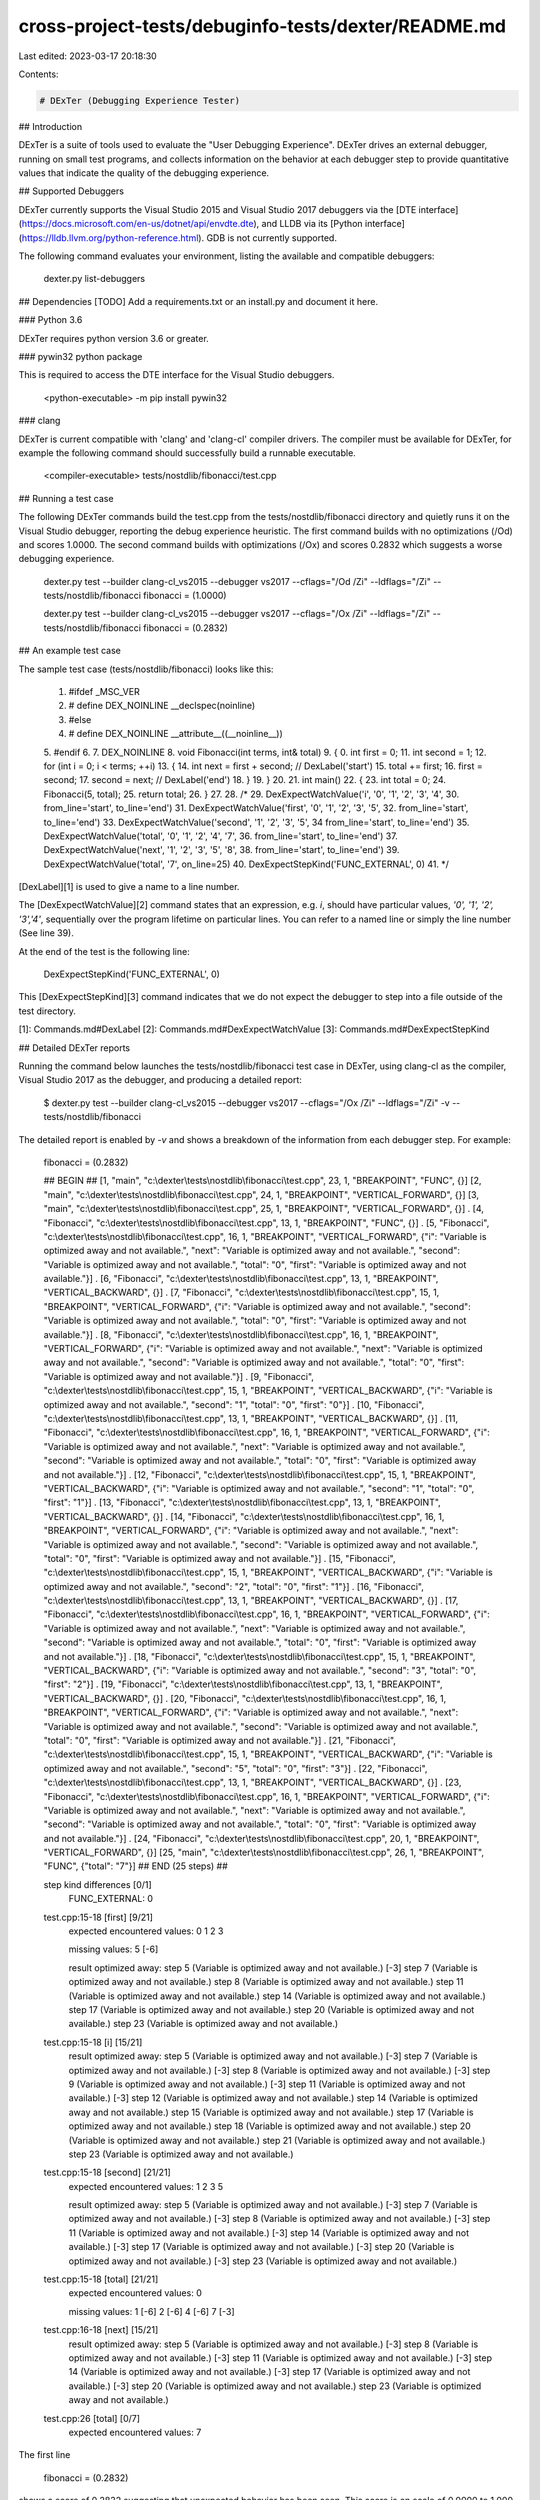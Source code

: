cross-project-tests/debuginfo-tests/dexter/README.md
====================================================

Last edited: 2023-03-17 20:18:30

Contents:

.. code-block:: md

    # DExTer (Debugging Experience Tester)

## Introduction

DExTer is a suite of tools used to evaluate the "User Debugging Experience". DExTer drives an external debugger, running on small test programs, and collects information on the behavior at each debugger step to provide quantitative values that indicate the quality of the debugging experience.

## Supported Debuggers

DExTer currently supports the Visual Studio 2015 and Visual Studio 2017 debuggers via the [DTE interface](https://docs.microsoft.com/en-us/dotnet/api/envdte.dte), and LLDB via its [Python interface](https://lldb.llvm.org/python-reference.html). GDB is not currently supported.

The following command evaluates your environment, listing the available and compatible debuggers:

    dexter.py list-debuggers

## Dependencies
[TODO] Add a requirements.txt or an install.py and document it here.

### Python 3.6

DExTer requires python version 3.6 or greater.

### pywin32 python package

This is required to access the DTE interface for the Visual Studio debuggers.

    <python-executable> -m pip install pywin32

### clang

DExTer is current compatible with 'clang' and 'clang-cl' compiler drivers.  The compiler must be available for DExTer, for example the following command should successfully build a runnable executable.

     <compiler-executable> tests/nostdlib/fibonacci/test.cpp

## Running a test case

The following DExTer commands build the test.cpp from the tests/nostdlib/fibonacci directory and quietly runs it on the Visual Studio debugger, reporting the debug experience heuristic.  The first command builds with no optimizations (/Od) and scores 1.0000.  The second command builds with optimizations (/Ox) and scores 0.2832 which suggests a worse debugging experience.

    dexter.py test --builder clang-cl_vs2015 --debugger vs2017 --cflags="/Od /Zi" --ldflags="/Zi" -- tests/nostdlib/fibonacci
    fibonacci = (1.0000)

    dexter.py test --builder clang-cl_vs2015 --debugger vs2017 --cflags="/Ox /Zi" --ldflags="/Zi" -- tests/nostdlib/fibonacci
    fibonacci = (0.2832)

## An example test case

The sample test case (tests/nostdlib/fibonacci) looks like this:

    1.  #ifdef _MSC_VER
    2.  # define DEX_NOINLINE __declspec(noinline)
    3.  #else
    4.  # define DEX_NOINLINE __attribute__((__noinline__))
    5.  #endif
    6.
    7.  DEX_NOINLINE
    8.  void Fibonacci(int terms, int& total)
    9.  {
    0.      int first = 0;
    11.     int second = 1;
    12.     for (int i = 0; i < terms; ++i)
    13.     {
    14.         int next = first + second; // DexLabel('start')
    15.         total += first;
    16.         first = second;
    17.         second = next;             // DexLabel('end')
    18.     }
    19. }
    20.
    21. int main()
    22. {
    23.     int total = 0;
    24.     Fibonacci(5, total);
    25.     return total;
    26. }
    27.
    28. /*
    29. DexExpectWatchValue('i', '0', '1', '2', '3', '4',
    30.                     from_line='start', to_line='end')
    31. DexExpectWatchValue('first', '0', '1', '2', '3', '5',
    32.                     from_line='start', to_line='end')
    33. DexExpectWatchValue('second', '1', '2', '3', '5',
    34                      from_line='start', to_line='end')
    35. DexExpectWatchValue('total', '0', '1', '2', '4', '7',
    36.                     from_line='start', to_line='end')
    37. DexExpectWatchValue('next', '1', '2', '3', '5', '8',
    38.                     from_line='start', to_line='end')
    39. DexExpectWatchValue('total', '7', on_line=25)
    40. DexExpectStepKind('FUNC_EXTERNAL', 0)
    41. */

[DexLabel][1] is used to give a name to a line number.

The [DexExpectWatchValue][2] command states that an expression, e.g. `i`, should
have particular values, `'0', '1', '2', '3','4'`, sequentially over the program
lifetime on particular lines. You can refer to a named line or simply the line
number (See line 39).

At the end of the test is the following line:

    DexExpectStepKind('FUNC_EXTERNAL', 0)

This [DexExpectStepKind][3] command indicates that we do not expect the debugger
to step into a file outside of the test directory.

[1]: Commands.md#DexLabel
[2]: Commands.md#DexExpectWatchValue
[3]: Commands.md#DexExpectStepKind

## Detailed DExTer reports

Running the command below launches the tests/nostdlib/fibonacci test case in DExTer, using clang-cl as the compiler, Visual Studio 2017 as the debugger, and producing a detailed report:

    $ dexter.py test --builder clang-cl_vs2015 --debugger vs2017 --cflags="/Ox /Zi" --ldflags="/Zi" -v -- tests/nostdlib/fibonacci

The detailed report is enabled by `-v` and shows a breakdown of the information from each debugger step. For example:

    fibonacci = (0.2832)

    ## BEGIN ##
    [1, "main", "c:\\dexter\\tests\\nostdlib\\fibonacci\\test.cpp", 23, 1, "BREAKPOINT", "FUNC", {}]
    [2, "main", "c:\\dexter\\tests\\nostdlib\\fibonacci\\test.cpp", 24, 1, "BREAKPOINT", "VERTICAL_FORWARD", {}]
    [3, "main", "c:\\dexter\\tests\\nostdlib\\fibonacci\\test.cpp", 25, 1, "BREAKPOINT", "VERTICAL_FORWARD", {}]
    .   [4, "Fibonacci", "c:\\dexter\\tests\\nostdlib\\fibonacci\\test.cpp", 13, 1, "BREAKPOINT", "FUNC", {}]
    .   [5, "Fibonacci", "c:\\dexter\\tests\\nostdlib\\fibonacci\\test.cpp", 16, 1, "BREAKPOINT", "VERTICAL_FORWARD", {"i": "Variable is optimized away and not available.", "next": "Variable is optimized away and not available.", "second": "Variable is optimized away and not available.", "total": "0", "first": "Variable is optimized away and not available."}]
    .   [6, "Fibonacci", "c:\\dexter\\tests\\nostdlib\\fibonacci\\test.cpp", 13, 1, "BREAKPOINT", "VERTICAL_BACKWARD", {}]
    .   [7, "Fibonacci", "c:\\dexter\\tests\\nostdlib\\fibonacci\\test.cpp", 15, 1, "BREAKPOINT", "VERTICAL_FORWARD", {"i": "Variable is optimized away and not available.", "second": "Variable is optimized away and not available.", "total": "0", "first": "Variable is optimized away and not available."}]
    .   [8, "Fibonacci", "c:\\dexter\\tests\\nostdlib\\fibonacci\\test.cpp", 16, 1, "BREAKPOINT", "VERTICAL_FORWARD", {"i": "Variable is optimized away and not available.", "next": "Variable is optimized away and not available.", "second": "Variable is optimized away and not available.", "total": "0", "first": "Variable is optimized away and not available."}]
    .   [9, "Fibonacci", "c:\\dexter\\tests\\nostdlib\\fibonacci\\test.cpp", 15, 1, "BREAKPOINT", "VERTICAL_BACKWARD", {"i": "Variable is optimized away and not available.", "second": "1", "total": "0", "first": "0"}]
    .   [10, "Fibonacci", "c:\\dexter\\tests\\nostdlib\\fibonacci\\test.cpp", 13, 1, "BREAKPOINT", "VERTICAL_BACKWARD", {}]
    .   [11, "Fibonacci", "c:\\dexter\\tests\\nostdlib\\fibonacci\\test.cpp", 16, 1, "BREAKPOINT", "VERTICAL_FORWARD", {"i": "Variable is optimized away and not available.", "next": "Variable is optimized away and not available.", "second": "Variable is optimized away and not available.", "total": "0", "first": "Variable is optimized away and not available."}]
    .   [12, "Fibonacci", "c:\\dexter\\tests\\nostdlib\\fibonacci\\test.cpp", 15, 1, "BREAKPOINT", "VERTICAL_BACKWARD", {"i": "Variable is optimized away and not available.", "second": "1", "total": "0", "first": "1"}]
    .   [13, "Fibonacci", "c:\\dexter\\tests\\nostdlib\\fibonacci\\test.cpp", 13, 1, "BREAKPOINT", "VERTICAL_BACKWARD", {}]
    .   [14, "Fibonacci", "c:\\dexter\\tests\\nostdlib\\fibonacci\\test.cpp", 16, 1, "BREAKPOINT", "VERTICAL_FORWARD", {"i": "Variable is optimized away and not available.", "next": "Variable is optimized away and not available.", "second": "Variable is optimized away and not available.", "total": "0", "first": "Variable is optimized away and not available."}]
    .   [15, "Fibonacci", "c:\\dexter\\tests\\nostdlib\\fibonacci\\test.cpp", 15, 1, "BREAKPOINT", "VERTICAL_BACKWARD", {"i": "Variable is optimized away and not available.", "second": "2", "total": "0", "first": "1"}]
    .   [16, "Fibonacci", "c:\\dexter\\tests\\nostdlib\\fibonacci\\test.cpp", 13, 1, "BREAKPOINT", "VERTICAL_BACKWARD", {}]
    .   [17, "Fibonacci", "c:\\dexter\\tests\\nostdlib\\fibonacci\\test.cpp", 16, 1, "BREAKPOINT", "VERTICAL_FORWARD", {"i": "Variable is optimized away and not available.", "next": "Variable is optimized away and not available.", "second": "Variable is optimized away and not available.", "total": "0", "first": "Variable is optimized away and not available."}]
    .   [18, "Fibonacci", "c:\\dexter\\tests\\nostdlib\\fibonacci\\test.cpp", 15, 1, "BREAKPOINT", "VERTICAL_BACKWARD", {"i": "Variable is optimized away and not available.", "second": "3", "total": "0", "first": "2"}]
    .   [19, "Fibonacci", "c:\\dexter\\tests\\nostdlib\\fibonacci\\test.cpp", 13, 1, "BREAKPOINT", "VERTICAL_BACKWARD", {}]
    .   [20, "Fibonacci", "c:\\dexter\\tests\\nostdlib\\fibonacci\\test.cpp", 16, 1, "BREAKPOINT", "VERTICAL_FORWARD", {"i": "Variable is optimized away and not available.", "next": "Variable is optimized away and not available.", "second": "Variable is optimized away and not available.", "total": "0", "first": "Variable is optimized away and not available."}]
    .   [21, "Fibonacci", "c:\\dexter\\tests\\nostdlib\\fibonacci\\test.cpp", 15, 1, "BREAKPOINT", "VERTICAL_BACKWARD", {"i": "Variable is optimized away and not available.", "second": "5", "total": "0", "first": "3"}]
    .   [22, "Fibonacci", "c:\\dexter\\tests\\nostdlib\\fibonacci\\test.cpp", 13, 1, "BREAKPOINT", "VERTICAL_BACKWARD", {}]
    .   [23, "Fibonacci", "c:\\dexter\\tests\\nostdlib\\fibonacci\\test.cpp", 16, 1, "BREAKPOINT", "VERTICAL_FORWARD", {"i": "Variable is optimized away and not available.", "next": "Variable is optimized away and not available.", "second": "Variable is optimized away and not available.", "total": "0", "first": "Variable is optimized away and not available."}]
    .   [24, "Fibonacci", "c:\\dexter\\tests\\nostdlib\\fibonacci\\test.cpp", 20, 1, "BREAKPOINT", "VERTICAL_FORWARD", {}]
    [25, "main", "c:\\dexter\\tests\\nostdlib\\fibonacci\\test.cpp", 26, 1, "BREAKPOINT", "FUNC", {"total": "7"}]
    ## END (25 steps) ##


    step kind differences [0/1]
        FUNC_EXTERNAL:
        0

    test.cpp:15-18 [first] [9/21]
        expected encountered values:
        0
        1
        2
        3

        missing values:
        5 [-6]

        result optimized away:
        step 5 (Variable is optimized away and not available.) [-3]
        step 7 (Variable is optimized away and not available.)
        step 8 (Variable is optimized away and not available.)
        step 11 (Variable is optimized away and not available.)
        step 14 (Variable is optimized away and not available.)
        step 17 (Variable is optimized away and not available.)
        step 20 (Variable is optimized away and not available.)
        step 23 (Variable is optimized away and not available.)

    test.cpp:15-18 [i] [15/21]
        result optimized away:
        step 5 (Variable is optimized away and not available.) [-3]
        step 7 (Variable is optimized away and not available.) [-3]
        step 8 (Variable is optimized away and not available.) [-3]
        step 9 (Variable is optimized away and not available.) [-3]
        step 11 (Variable is optimized away and not available.) [-3]
        step 12 (Variable is optimized away and not available.)
        step 14 (Variable is optimized away and not available.)
        step 15 (Variable is optimized away and not available.)
        step 17 (Variable is optimized away and not available.)
        step 18 (Variable is optimized away and not available.)
        step 20 (Variable is optimized away and not available.)
        step 21 (Variable is optimized away and not available.)
        step 23 (Variable is optimized away and not available.)

    test.cpp:15-18 [second] [21/21]
        expected encountered values:
        1
        2
        3
        5

        result optimized away:
        step 5 (Variable is optimized away and not available.) [-3]
        step 7 (Variable is optimized away and not available.) [-3]
        step 8 (Variable is optimized away and not available.) [-3]
        step 11 (Variable is optimized away and not available.) [-3]
        step 14 (Variable is optimized away and not available.) [-3]
        step 17 (Variable is optimized away and not available.) [-3]
        step 20 (Variable is optimized away and not available.) [-3]
        step 23 (Variable is optimized away and not available.)

    test.cpp:15-18 [total] [21/21]
        expected encountered values:
        0

        missing values:
        1 [-6]
        2 [-6]
        4 [-6]
        7 [-3]

    test.cpp:16-18 [next] [15/21]
        result optimized away:
        step 5 (Variable is optimized away and not available.) [-3]
        step 8 (Variable is optimized away and not available.) [-3]
        step 11 (Variable is optimized away and not available.) [-3]
        step 14 (Variable is optimized away and not available.) [-3]
        step 17 (Variable is optimized away and not available.) [-3]
        step 20 (Variable is optimized away and not available.)
        step 23 (Variable is optimized away and not available.)

    test.cpp:26 [total] [0/7]
        expected encountered values:
        7

The first line

    fibonacci =  (0.2832)

shows a score of 0.2832 suggesting that unexpected behavior has been seen.  This score is on scale of 0.0000 to 1.000, with 0.000 being the worst score possible and 1.000 being the best score possible.  The verbose output shows the reason for any scoring.  For example:

    test.cpp:15-18 [first] [9/21]
        expected encountered values:
        0
        1
        2
        3

        missing values:
        5 [-6]

        result optimized away:
        step 5 (Variable is optimized away and not available.) [-3]
        step 7 (Variable is optimized away and not available.)
        step 8 (Variable is optimized away and not available.)
        step 11 (Variable is optimized away and not available.)
        step 14 (Variable is optimized away and not available.)
        step 17 (Variable is optimized away and not available.)
        step 20 (Variable is optimized away and not available.)
        step 23 (Variable is optimized away and not available.)

shows that for `first` the expected values 0, 1, 2 and 3 were seen, 5 was not.  On some steps the variable was reported as being optimized away.

## Writing new test cases

Each test requires a `test.cfg` file.  Currently the contents of this file are not read, but its presence is used to determine the root directory of a test. In the future, configuration variables for the test such as supported language modes may be stored in this file. Use the various [commands](Commands.md) to encode debugging expectations.

## Additional tools

For clang-based compilers, the `clang-opt-bisect` tool can be used to get a breakdown of which LLVM passes may be contributing to debugging experience issues.  For example:

    $ dexter.py clang-opt-bisect tests/nostdlib/fibonacci --builder clang-cl --debugger vs2017 --cflags="/Ox /Zi" --ldflags="/Zi"

    pass 1/211 =  (1.0000)  (0.0000) [Simplify the CFG on function (?Fibonacci@@YAXHAEAH@Z)]
    pass 2/211 =  (0.7611) (-0.2389) [SROA on function (?Fibonacci@@YAXHAEAH@Z)]
    pass 3/211 =  (0.7611)  (0.0000) [Early CSE on function (?Fibonacci@@YAXHAEAH@Z)]
    pass 4/211 =  (0.7611)  (0.0000) [Simplify the CFG on function (main)]
    pass 5/211 =  (0.7611)  (0.0000) [SROA on function (main)]
    pass 6/211 =  (0.7611)  (0.0000) [Early CSE on function (main)]
    pass 7/211 =  (0.7611)  (0.0000) [Infer set function attributes on module (c:\dexter\tests\fibonacci\test.cpp)]
    pass 8/211 =  (0.7611)  (0.0000) [Interprocedural Sparse Conditional Constant Propagation on module (c:\dexter\tests\fibonacci\test.cpp)]
    pass 9/211 =  (0.7611)  (0.0000) [Called Value Propagation on module (c:\dexter\tests\fibonacci\test.cpp)]
    pass 10/211 =  (0.7611)  (0.0000) [Global Variable Optimizer on module (c:\dexter\tests\fibonacci\test.cpp)]
    pass 11/211 =  (0.7611)  (0.0000) [Promote Memory to Register on function (?Fibonacci@@YAXHAEAH@Z)]
    pass 12/211 =  (0.7611)  (0.0000) [Promote Memory to Register on function (main)]
    pass 13/211 =  (0.7611)  (0.0000) [Dead Argument Elimination on module (c:\dexter\tests\fibonacci\test.cpp)]
    pass 14/211 =  (0.7611)  (0.0000) [Combine redundant instructions on function (?Fibonacci@@YAXHAEAH@Z)]
    pass 15/211 =  (0.7611)  (0.0000) [Simplify the CFG on function (?Fibonacci@@YAXHAEAH@Z)]a
    pass 16/211 =  (0.7345) (-0.0265) [Combine redundant instructions on function (main)]
    pass 17/211 =  (0.7345)  (0.0000) [Simplify the CFG on function (main)]
    pass 18/211 =  (0.7345)  (0.0000) [Remove unused exception handling info on SCC (?Fibonacci@@YAXHAEAH@Z)]
    pass 19/211 =  (0.7345)  (0.0000) [Function Integration/Inlining on SCC (?Fibonacci@@YAXHAEAH@Z)]
    pass 20/211 =  (0.7345)  (0.0000) [Deduce function attributes on SCC (?Fibonacci@@YAXHAEAH@Z)]
    pass 21/211 =  (0.7345)  (0.0000) [SROA on function (?Fibonacci@@YAXHAEAH@Z)]
    pass 22/211 =  (0.7345)  (0.0000) [Early CSE w/ MemorySSA on function (?Fibonacci@@YAXHAEAH@Z)]
    pass 23/211 =  (0.7345)  (0.0000) [Speculatively execute instructions if target has divergent branches on function (?Fibonacci@@YAXHAEAH@Z)]
    pass 24/211 =  (0.7345)  (0.0000) [Jump Threading on function (?Fibonacci@@YAXHAEAH@Z)]
    pass 25/211 =  (0.7345)  (0.0000) [Value Propagation on function (?Fibonacci@@YAXHAEAH@Z)]
    pass 26/211 =  (0.7345)  (0.0000) [Simplify the CFG on function (?Fibonacci@@YAXHAEAH@Z)]
    pass 27/211 =  (0.7345)  (0.0000) [Combine redundant instructions on function (?Fibonacci@@YAXHAEAH@Z)]
    pass 28/211 =  (0.7345)  (0.0000) [Tail Call Elimination on function (?Fibonacci@@YAXHAEAH@Z)]
    pass 29/211 =  (0.7345)  (0.0000) [Simplify the CFG on function (?Fibonacci@@YAXHAEAH@Z)]
    pass 30/211 =  (0.7345)  (0.0000) [Reassociate expressions on function (?Fibonacci@@YAXHAEAH@Z)]
    pass 31/211 =  (0.8673)  (0.1327) [Rotate Loops on loop]
    pass 32/211 =  (0.5575) (-0.3097) [Loop Invariant Code Motion on loop]
    pass 33/211 =  (0.5575)  (0.0000) [Unswitch loops on loop]
    pass 34/211 =  (0.5575)  (0.0000) [Simplify the CFG on function (?Fibonacci@@YAXHAEAH@Z)]
    pass 35/211 =  (0.5575)  (0.0000) [Combine redundant instructions on function (?Fibonacci@@YAXHAEAH@Z)]
    pass 36/211 =  (0.5575)  (0.0000) [Induction Variable Simplification on loop]
    pass 37/211 =  (0.5575)  (0.0000) [Recognize loop idioms on loop]
    <output-snipped>



